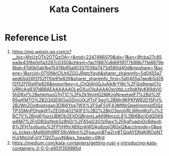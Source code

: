 :PROPERTIES:
:ID:       2ea7aec8-bb40-45ab-903e-976e9449355c
:END:
#+title: Kata Containers

* Reference List
1. https://mp.weixin.qq.com/s?__biz=MzUzOTk2OTQzOA==&mid=2247486070&idx=1&sn=9fcba27c85eade43f8e0d1a3287c0350&chksm=fac11887cdb6919177b98b711e8879e8bdc47d0b0ab1be15419b95a60337038a7473d580d40d&mpshare=1&scene=1&srcid=0710NklClUt4ZGOJRqtcYayb&sharer_shareinfo=5d0455a7aedb5d26f2f52f110e91e826&sharer_shareinfo_first=5d0455a7aedb5d26f2f52f110e91e826&exportkey=n_ChQIAhIQJuAik8rYWc%2FQg9wgpCfzURKcAgIE97dBBAEAAAAAAOLeGXuiOlsAAAAOpnltbLcz9gKNyK89dVj05hDRxf%2BehkHuoG7nT1C%2FkZk1llmHQ2MKzgNneetwtF7%2Bd%2FR5wKMTO%2B2i3iQEWGpGDinUIXJfTxF3gg%2BMn9KPKfWR2D15Fn%2BJWnZGotbgdyqan3D8i6Ysg7WX%2FSaF5VF43MtNrQeeImpmsIdDQzTP3SMnPDhpkj9TvZEGth4021A1FS%2B2%2BkO3proVRLWKmWzFiJ%2BC7V%2Bijg6YpzsUB8Ob2EXDQBrpmLaA69NmzzL8%2Bt6BznDdQ5K6w6M7%2FnD8QjzNnkSz8hDr%2FA5gG3O1zRwx%2FAgPuadvDcBAeoh8%2FH7sx6uxIu%2FPVHfhrX69znkWDAo8zpjORGxQ&acctmode=0&pass_ticket=MqWdIht9RFS9vWAm%2FpauxnBTwZrn8TQqAYDRqKtROqNTHJrMsUqFJnYTQVZuuvNi&wx_header=0#rd
2. https://medium.com/kata-containers/getting-rust-y-introducing-kata-containers-3-0-0-e951f359985d
   
